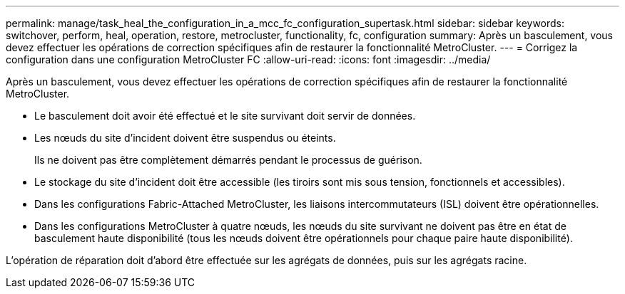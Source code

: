 ---
permalink: manage/task_heal_the_configuration_in_a_mcc_fc_configuration_supertask.html 
sidebar: sidebar 
keywords: switchover, perform, heal, operation, restore, metrocluster, functionality, fc, configuration 
summary: Après un basculement, vous devez effectuer les opérations de correction spécifiques afin de restaurer la fonctionnalité MetroCluster. 
---
= Corrigez la configuration dans une configuration MetroCluster FC
:allow-uri-read: 
:icons: font
:imagesdir: ../media/


[role="lead"]
Après un basculement, vous devez effectuer les opérations de correction spécifiques afin de restaurer la fonctionnalité MetroCluster.

* Le basculement doit avoir été effectué et le site survivant doit servir de données.
* Les nœuds du site d'incident doivent être suspendus ou éteints.
+
Ils ne doivent pas être complètement démarrés pendant le processus de guérison.

* Le stockage du site d'incident doit être accessible (les tiroirs sont mis sous tension, fonctionnels et accessibles).
* Dans les configurations Fabric-Attached MetroCluster, les liaisons intercommutateurs (ISL) doivent être opérationnelles.
* Dans les configurations MetroCluster à quatre nœuds, les nœuds du site survivant ne doivent pas être en état de basculement haute disponibilité (tous les nœuds doivent être opérationnels pour chaque paire haute disponibilité).


L'opération de réparation doit d'abord être effectuée sur les agrégats de données, puis sur les agrégats racine.

